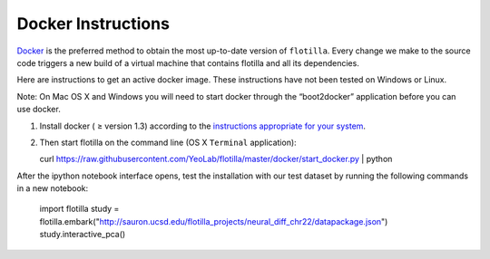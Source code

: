 Docker Instructions
===================


`Docker <https://www.docker.com/whatisdocker/>`__ is the preferred
method to obtain the most up-to-date version of ``flotilla``. Every
change we make to the source code triggers a new build of a virtual
machine that contains flotilla and all its dependencies.

Here are instructions to get an active docker image. These instructions
have not been tested on Windows or Linux.

Note: On Mac OS X and Windows you will need to start docker through the
“boot2docker” application before you can use docker.

1. Install docker ( ≥ version 1.3) according to the `instructions
   appropriate for your
   system <https://docs.docker.com/installation/#installation>`__.
2. Then start flotilla on the command line (OS X ``Terminal``
   application):

   curl https://raw.githubusercontent.com/YeoLab/flotilla/master/docker/start_docker.py | python

After the ipython notebook interface opens, test the installation with
our test dataset by running the following commands in a new notebook:

    import flotilla
    study = flotilla.embark("http://sauron.ucsd.edu/flotilla_projects/neural_diff_chr22/datapackage.json")
    study.interactive_pca()
